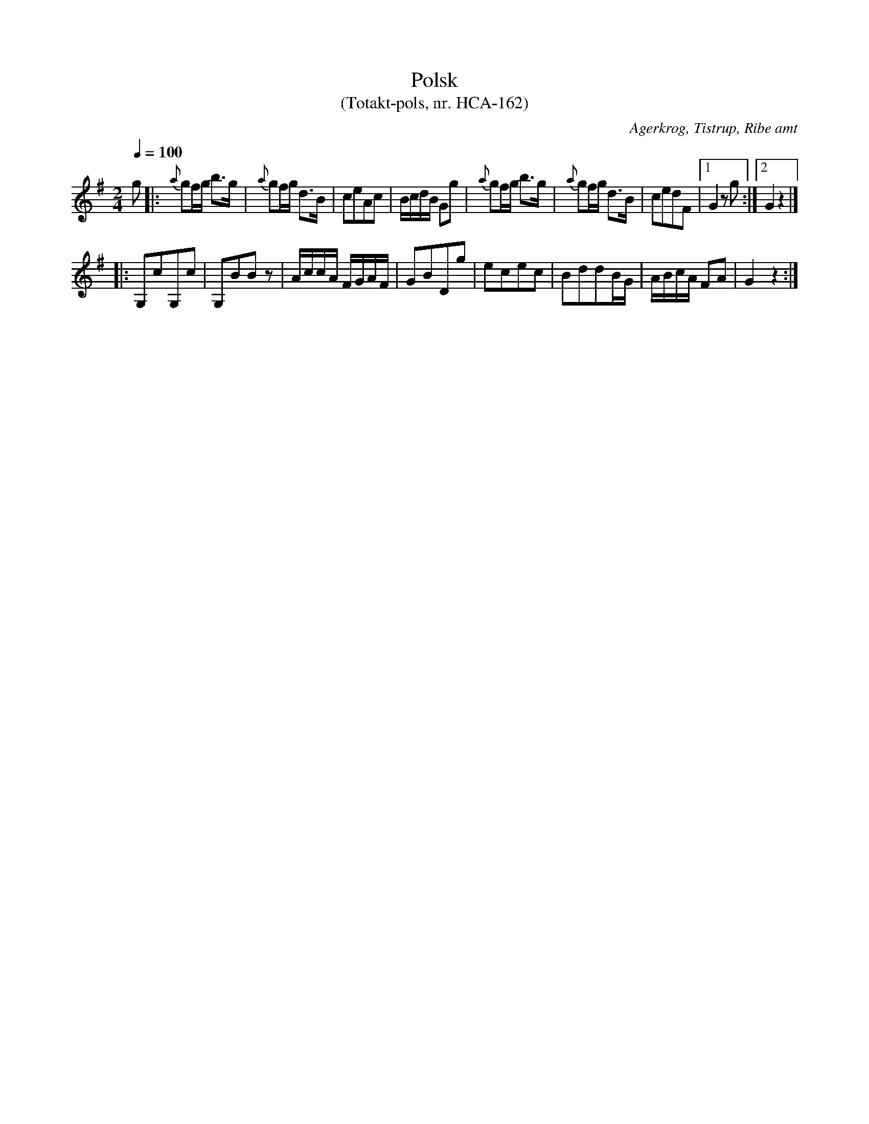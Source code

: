 %%abc-charset utf-8

X:1
T:Polsk
T:(Totakt-pols, nr. HCA-162)
S:efter Hans Christian Andersen
O:Agerkrog, Tistrup, Ribe amt
R:Totakt-pols
Z:ABC-transkribering av Åke Persson
M:2/4
L:1/8
Q:1/4=100
K:G
g |: {a}gf/g/ b>g | {a}gf/g/ d>B | ceAc | B/c/d/B/ Gg |{a}gf/g/ b>g | {a}gf/g/ d>B | cedF |1 G2 zg :|2 G2 z2 |]
|: G,cG,c | G,BBz | A/c/c/A/ F/G/A/F/ | GBDg | ecec | BddB/G/ |A/B/c/A/ FA | G2 z2 :|

